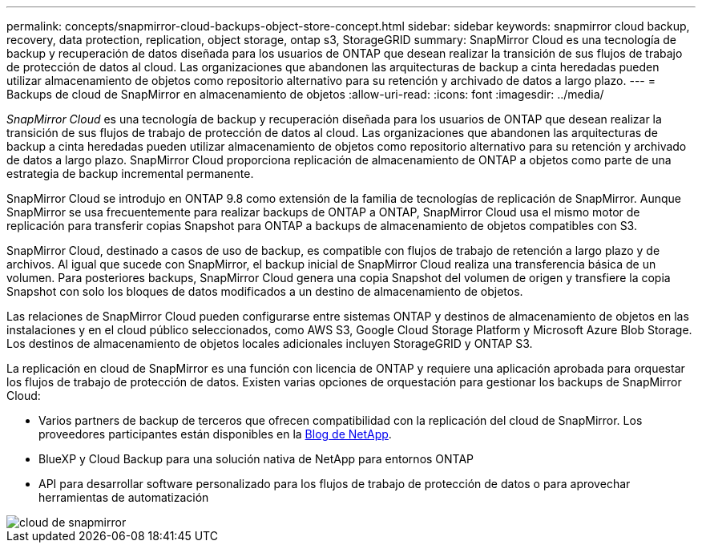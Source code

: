 ---
permalink: concepts/snapmirror-cloud-backups-object-store-concept.html 
sidebar: sidebar 
keywords: snapmirror cloud backup, recovery, data protection, replication, object storage, ontap s3, StorageGRID 
summary: SnapMirror Cloud es una tecnología de backup y recuperación de datos diseñada para los usuarios de ONTAP que desean realizar la transición de sus flujos de trabajo de protección de datos al cloud. Las organizaciones que abandonen las arquitecturas de backup a cinta heredadas pueden utilizar almacenamiento de objetos como repositorio alternativo para su retención y archivado de datos a largo plazo. 
---
= Backups de cloud de SnapMirror en almacenamiento de objetos
:allow-uri-read: 
:icons: font
:imagesdir: ../media/


[role="lead"]
_SnapMirror Cloud_ es una tecnología de backup y recuperación diseñada para los usuarios de ONTAP que desean realizar la transición de sus flujos de trabajo de protección de datos al cloud. Las organizaciones que abandonen las arquitecturas de backup a cinta heredadas pueden utilizar almacenamiento de objetos como repositorio alternativo para su retención y archivado de datos a largo plazo. SnapMirror Cloud proporciona replicación de almacenamiento de ONTAP a objetos como parte de una estrategia de backup incremental permanente.

SnapMirror Cloud se introdujo en ONTAP 9.8 como extensión de la familia de tecnologías de replicación de SnapMirror. Aunque SnapMirror se usa frecuentemente para realizar backups de ONTAP a ONTAP, SnapMirror Cloud usa el mismo motor de replicación para transferir copias Snapshot para ONTAP a backups de almacenamiento de objetos compatibles con S3.

SnapMirror Cloud, destinado a casos de uso de backup, es compatible con flujos de trabajo de retención a largo plazo y de archivos. Al igual que sucede con SnapMirror, el backup inicial de SnapMirror Cloud realiza una transferencia básica de un volumen. Para posteriores backups, SnapMirror Cloud genera una copia Snapshot del volumen de origen y transfiere la copia Snapshot con solo los bloques de datos modificados a un destino de almacenamiento de objetos.

Las relaciones de SnapMirror Cloud pueden configurarse entre sistemas ONTAP y destinos de almacenamiento de objetos en las instalaciones y en el cloud público seleccionados, como AWS S3, Google Cloud Storage Platform y Microsoft Azure Blob Storage. Los destinos de almacenamiento de objetos locales adicionales incluyen StorageGRID y ONTAP S3.

La replicación en cloud de SnapMirror es una función con licencia de ONTAP y requiere una aplicación aprobada para orquestar los flujos de trabajo de protección de datos. Existen varias opciones de orquestación para gestionar los backups de SnapMirror Cloud:

* Varios partners de backup de terceros que ofrecen compatibilidad con la replicación del cloud de SnapMirror. Los proveedores participantes están disponibles en la xref:https://www.netapp.com/blog/new-backup-architecture-snapdiff-v3/[Blog de NetApp].
* BlueXP y Cloud Backup para una solución nativa de NetApp para entornos ONTAP
* API para desarrollar software personalizado para los flujos de trabajo de protección de datos o para aprovechar herramientas de automatización


image::../media/snapmirror-cloud.gif[cloud de snapmirror]
